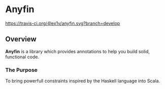 * Anyfin
  [[https://travis-ci.org/4lex1v/anyfin][https://travis-ci.org/4lex1v/anyfin.svg?branch=develop]]
  [[https://opensource.org/licenses/Apache-2.0][https://img.shields.io/badge/License-Apache%202.0-blue.svg]]
  [[https://bintray.com/4lex1v/snapshots/anyfin/_latestVersion][https://api.bintray.com/packages/4lex1v/snapshots/anyfin/images/download.svg]]

** Overview
   *Anyfin* is a library which provides annotations to help you build solid, functional code.

*** The Purpose
    To bring powerfull constraints inspired by the Haskell language into Scala.
